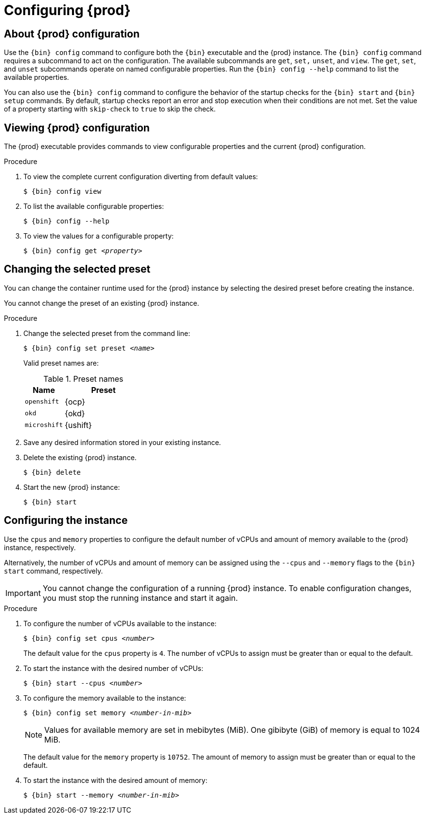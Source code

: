 :description: Configuring {prod}
= Configuring {prod}

[id='about-configuration']
== About {prod} configuration

Use the [command]`{bin} config` command to configure both the [command]`{bin}` executable and the {prod} instance.
The [command]`{bin} config` command requires a subcommand to act on the configuration.
The available subcommands are `get`, `set,` `unset`, and `view`.
The `get`, `set`, and `unset` subcommands operate on named configurable properties.
Run the [command]`{bin} config --help` command to list the available properties.

You can also use the [command]`{bin} config` command to configure the behavior of the startup checks for the [command]`{bin} start` and [command]`{bin} setup` commands.
By default, startup checks report an error and stop execution when their conditions are not met.
Set the value of a property starting with `skip-check` to `true` to skip the check.

[id='viewing-configuration']
== Viewing {prod} configuration

The {prod} executable provides commands to view configurable properties and the current {prod} configuration.

.Procedure
. To view the complete current configuration diverting from default values:
+
[subs="+quotes,attributes"]
----
$ {bin} config view
----

. To list the available configurable properties:
+
[subs="+quotes,attributes"]
----
$ {bin} config --help
----

. To view the values for a configurable property:
+
[subs="+quotes,attributes"]
----
$ {bin} config get _<property>_
----

[id='changing-the-selected-preset']
== Changing the selected preset

You can change the container runtime used for the {prod} instance by selecting the desired preset before creating the instance.

You cannot change the preset of an existing {prod} instance.

.Procedure
. Change the selected preset from the command line:
+
[subs="+quotes,attributes"]
----
$ {bin} config set preset __<name>__
----
+
Valid preset names are:
+
.Preset names
[%header,format=csv,cols="1,2"]
|===
Name, Preset
`openshift`, {ocp}
`okd`, {okd}
`microshift`, {ushift}
|===

. Save any desired information stored in your existing instance.

. Delete the existing {prod} instance.
+
[subs="+quotes,attributes"]
----
$ {bin} delete
----

. Start the new {prod} instance:
+
[subs="+quotes,attributes"]
----
$ {bin} start
----

[id='configuring-the-instance']
== Configuring the instance

Use the `cpus` and `memory` properties to configure the default number of vCPUs and amount of memory available to the {prod} instance, respectively.

Alternatively, the number of vCPUs and amount of memory can be assigned using the `--cpus` and `--memory` flags to the `{bin} start` command, respectively.

[IMPORTANT]
====
You cannot change the configuration of a running {prod} instance.
To enable configuration changes, you must stop the running instance and start it again.
====

.Procedure
. To configure the number of vCPUs available to the instance:
+
[subs="+quotes,attributes"]
----
$ {bin} config set cpus __<number>__
----
+
The default value for the `cpus` property is `4`.
The number of vCPUs to assign must be greater than or equal to the default.

. To start the instance with the desired number of vCPUs:
+
[subs="+quotes,attributes"]
----
$ {bin} start --cpus __<number>__
----

. To configure the memory available to the instance:
+
[subs="+quotes,attributes"]
----
$ {bin} config set memory __<number-in-mib>__
----
+
[NOTE]
====
Values for available memory are set in mebibytes (MiB).
One gibibyte (GiB) of memory is equal to 1024 MiB.
====
+
The default value for the `memory` property is `10752`.
The amount of memory to assign must be greater than or equal to the default.

. To start the instance with the desired amount of memory:
+
[subs="+quotes,attributes"]
----
$ {bin} start --memory __<number-in-mib>__
----
